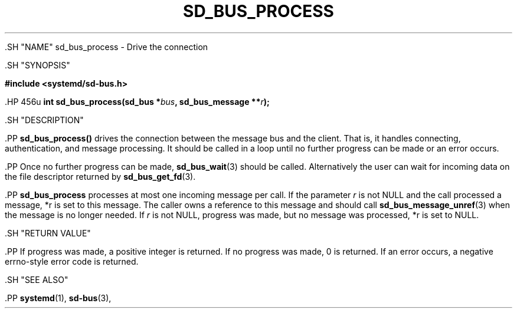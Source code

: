 '\" t
.TH "SD_BUS_PROCESS" "3" "" "systemd 239" "sd_bus_process"
.\" -----------------------------------------------------------------
.\" * Define some portability stuff
.\" -----------------------------------------------------------------
.\" ~~~~~~~~~~~~~~~~~~~~~~~~~~~~~~~~~~~~~~~~~~~~~~~~~~~~~~~~~~~~~~~~~
.\" http://bugs.debian.org/507673
.\" http://lists.gnu.org/archive/html/groff/2009-02/msg00013.html
.\" ~~~~~~~~~~~~~~~~~~~~~~~~~~~~~~~~~~~~~~~~~~~~~~~~~~~~~~~~~~~~~~~~~
.ie \n(.g .ds Aq \(aq
.el       .ds Aq '
.\" -----------------------------------------------------------------
.\" * set default formatting
.\" -----------------------------------------------------------------
.\" disable hyphenation
.nh
.\" disable justification (adjust text to left margin only)
.ad l
.\" -----------------------------------------------------------------
.\" * MAIN CONTENT STARTS HERE *
.\" -----------------------------------------------------------------


  

  

  .SH "NAME"
sd_bus_process \- Drive the connection


  .SH "SYNOPSIS"

    
      
.sp
.ft B
.nf
#include <systemd/sd\-bus\&.h>
.fi
.ft
.sp


      .HP \w'int\ sd_bus_process('u
.BI "int sd_bus_process(sd_bus\ *" "bus" ", sd_bus_message\ **" "r" ");"

    
  

  .SH "DESCRIPTION"

    

    .PP
\fBsd_bus_process()\fR
drives the connection between the message bus and the client\&. That is, it handles connecting, authentication, and message processing\&. It should be called in a loop until no further progress can be made or an error occurs\&.


    .PP
Once no further progress can be made,
\fBsd_bus_wait\fR(3)
should be called\&. Alternatively the user can wait for incoming data on the file descriptor returned by
\fBsd_bus_get_fd\fR(3)\&.


    .PP
\fBsd_bus_process\fR
processes at most one incoming message per call\&. If the parameter
\fIr\fR
is not NULL and the call processed a message,
*r
is set to this message\&. The caller owns a reference to this message and should call
\fBsd_bus_message_unref\fR(3)
when the message is no longer needed\&. If
\fIr\fR
is not NULL, progress was made, but no message was processed,
*r
is set to NULL\&.

  

  .SH "RETURN VALUE"

    

    .PP
If progress was made, a positive integer is returned\&. If no progress was made, 0 is returned\&. If an error occurs, a negative errno\-style error code is returned\&.

  

  .SH "SEE ALSO"

    

    .PP
\fBsystemd\fR(1),
\fBsd-bus\fR(3),

  

